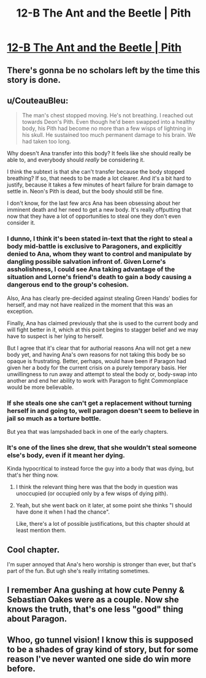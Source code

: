 #+TITLE: 12-B The Ant and the Beetle | Pith

* [[https://pithserial.com/2020/12/14/12-b-the-ant-and-the-beetle/][12-B The Ant and the Beetle | Pith]]
:PROPERTIES:
:Author: Sgt_who
:Score: 26
:DateUnix: 1608001472.0
:DateShort: 2020-Dec-15
:END:

** There's gonna be no scholars left by the time this story is done.
:PROPERTIES:
:Author: NinteenFortyFive
:Score: 14
:DateUnix: 1608038895.0
:DateShort: 2020-Dec-15
:END:


** u/CouteauBleu:
#+begin_quote
  The man's chest stopped moving.  He's not breathing. I reached out towards Deon's Pith.  Even though he'd been swapped into a healthy body, his Pith had become no more than a few wisps of lightning in his skull.  He sustained too much permanent damage to his brain.  We had taken too long.
#+end_quote

Why doesn't Ana transfer into this body? It feels like she should really be able to, and everybody should /really/ be considering it.

I think the subtext is that she can't transfer because the body stopped breathing? If so, that needs to be made a lot clearer. And it's a bit hard to justify, because it takes a few minutes of heart failure for brain damage to settle in. Neon's Pith is dead, but the body should still be fine.

I don't know, for the last few arcs Ana has been obsessing about her imminent death and her need to get a new body. It's really offputting that now that they have a lot of opportunities to steal one they don't even consider it.
:PROPERTIES:
:Author: CouteauBleu
:Score: 8
:DateUnix: 1608042413.0
:DateShort: 2020-Dec-15
:END:

*** I dunno, I think it's been stated in-text that the right to steal a body mid-battle is exclusive to Paragoners, and explicitly denied to Ana, whom they want to control and manipulate by dangling possible salvation infront of. Given Lorne's assholishness, I could see Ana taking advantage of the situation and Lorne's friend's death to gain a body causing a dangerous end to the group's cohesion.

Also, Ana has clearly pre-decided against stealing Green Hands' bodies for herself, and may not have realized in the moment that this was an exception.

Finally, Ana has claimed previously that she is used to the current body and will fight better in it, which at this point begins to stagger belief and we may have to suspect is her lying to herself.

But I agree that it's clear that for authorial reasons Ana will not get a new body yet, and having Ana's own reasons for not taking this body be so opaque is frustrating. Better, perhaps, would have been if Paragon had given her a body for the current crisis on a purely temporary basis. Her unwillingness to run away and attempt to steal the body or, body-swap into another and end her ability to work with Paragon to fight Commonplace would be more believable.
:PROPERTIES:
:Author: NoYouTryAnother
:Score: 6
:DateUnix: 1608045545.0
:DateShort: 2020-Dec-15
:END:


*** If she steals one she can't get a replacement without turning herself in and going to, well paragon doesn't seem to believe in jail so much as a torture bottle.

But yea that was lampshaded back in one of the early chapters.
:PROPERTIES:
:Author: MilesSand
:Score: 3
:DateUnix: 1608088995.0
:DateShort: 2020-Dec-16
:END:


*** It's one of the lines she drew, that she wouldn't steal someone else's body, even if it meant her dying.

Kinda hypocritical to instead force the guy into a body that was dying, but that's her thing now.
:PROPERTIES:
:Author: Do_Not_Go_In_There
:Score: 2
:DateUnix: 1608046657.0
:DateShort: 2020-Dec-15
:END:

**** I think the relevant thing here was that the body in question was unoccupied (or occupied only by a few wisps of dying pith).
:PROPERTIES:
:Author: NoYouTryAnother
:Score: 5
:DateUnix: 1608049637.0
:DateShort: 2020-Dec-15
:END:


**** Yeah, but she went back on it later, at some point she thinks "I should have done it when I had the chance".

Like, there's a lot of possible justifications, but this chapter should at least mention them.
:PROPERTIES:
:Author: CouteauBleu
:Score: 1
:DateUnix: 1608047193.0
:DateShort: 2020-Dec-15
:END:


** Cool chapter.

I'm super annoyed that Ana's hero worship is stronger than ever, but that's part of the fun. But ugh she's really irritating sometimes.
:PROPERTIES:
:Author: CouteauBleu
:Score: 4
:DateUnix: 1608042500.0
:DateShort: 2020-Dec-15
:END:


** I remember Ana gushing at how cute Penny & Sebastian Oakes were as a couple. Now she knows the truth, that's one less "good" thing about Paragon.
:PROPERTIES:
:Author: Do_Not_Go_In_There
:Score: 4
:DateUnix: 1608046838.0
:DateShort: 2020-Dec-15
:END:


** Whoo, go tunnel vision! I know this is supposed to be a shades of gray kind of story, but for some reason I've never wanted one side do win more before.
:PROPERTIES:
:Author: iemfi
:Score: 3
:DateUnix: 1608160997.0
:DateShort: 2020-Dec-17
:END:
